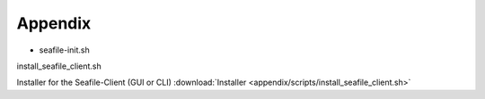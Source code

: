 ========
Appendix
========


- seafile-init.sh

install_seafile_client.sh

Installer for the Seafile-Client (GUI or CLI) :download:`Installer <appendix/scripts/install_seafile_client.sh>`